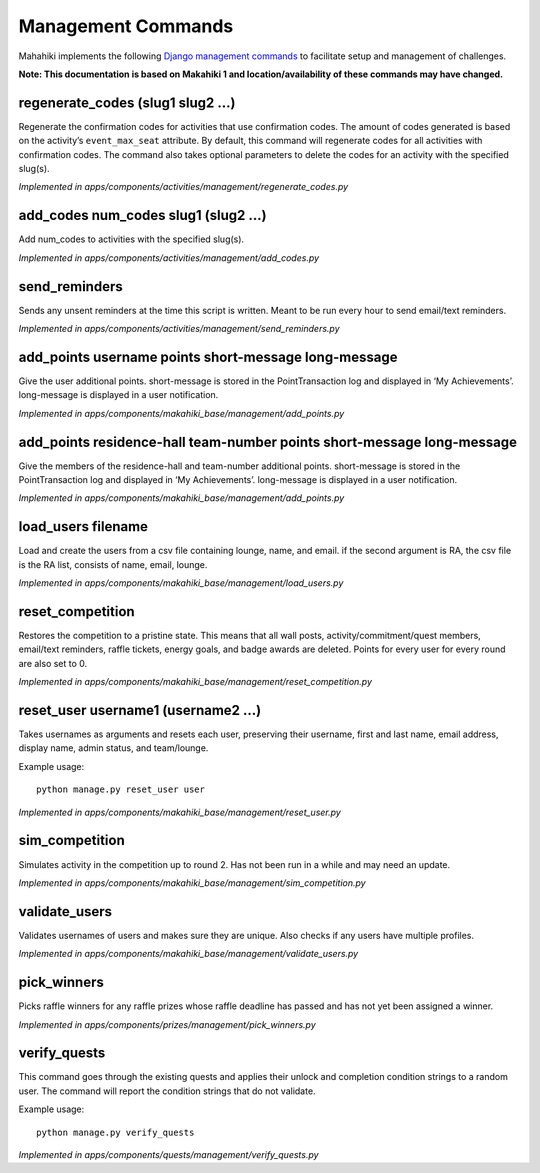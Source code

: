 Management Commands
===================


Mahahiki implements the following `Django management commands`_ to facilitate setup and management of challenges. 

**Note: This documentation is based on Makahiki 1 and location/availability of these commands may have changed.**

.. _Django management commands: https://docs.djangoproject.com/en/1.3/howto/custom-management-commands

regenerate_codes (slug1 slug2 …)
--------------------------------

Regenerate the confirmation codes for activities that use confirmation
codes. The amount of codes generated is based on the activity’s
``event_max_seat`` attribute. By default, this command will regenerate
codes for all activities with confirmation codes. The command also takes
optional parameters to delete the codes for an activity with the
specified slug(s).

*Implemented in apps/components/activities/management/regenerate_codes.py*


add_codes num_codes slug1 (slug2 …)
-------------------------------------

Add num_codes to activities with the specified slug(s).

*Implemented in apps/components/activities/management/add_codes.py*


send_reminders
---------------

Sends any unsent reminders at the time this script is written. Meant to
be run every hour to send email/text reminders.

*Implemented in apps/components/activities/management/send_reminders.py*


add_points username points short-message long-message
------------------------------------------------------

Give the user additional points. short-message is stored in the
PointTransaction log and displayed in ‘My Achievements’. long-message is
displayed in a user notification.

*Implemented in apps/components/makahiki_base/management/add_points.py*


add_points residence-hall team-number points short-message long-message
-------------------------------------------------------------------------

Give the members of the residence-hall and team-number additional
points. short-message is stored in the PointTransaction log and
displayed in ‘My Achievements’. long-message is displayed in a user
notification.

*Implemented in apps/components/makahiki_base/management/add_points.py*

load_users filename
--------------------

Load and create the users from a csv file containing lounge, name, and
email. if the second argument is RA, the csv file is the RA list,
consists of name, email, lounge.

*Implemented in apps/components/makahiki_base/management/load_users.py*
 
reset_competition
------------------

Restores the competition to a pristine state. This means that all wall
posts, activity/commitment/quest members, email/text reminders, raffle
tickets, energy goals, and badge awards are deleted. Points for every
user for every round are also set to 0.

*Implemented in apps/components/makahiki_base/management/reset_competition.py*
 
reset_user username1 (username2 …)
-----------------------------------

Takes usernames as arguments and resets each user, preserving their
username, first and last name, email address, display name, admin
status, and team/lounge.

Example usage::

  python manage.py reset_user user

*Implemented in apps/components/makahiki_base/management/reset_user.py*

sim_competition
----------------

Simulates activity in the competition up to round 2. Has not been run in
a while and may need an update.

*Implemented in apps/components/makahiki_base/management/sim_competition.py*

validate_users
---------------

Validates usernames of users and makes sure they are unique. Also checks
if any users have multiple profiles.

*Implemented in apps/components/makahiki_base/management/validate_users.py*
 
pick_winners
-------------

Picks raffle winners for any raffle prizes whose raffle deadline has
passed and has not yet been assigned a winner.

*Implemented in apps/components/prizes/management/pick_winners.py*
 
verify_quests
--------------

This command goes through the existing quests and applies their unlock
and completion condition strings to a random user. The command will
report the condition strings that do not validate.

Example usage::

  python manage.py verify_quests

*Implemented in apps/components/quests/management/verify_quests.py*




